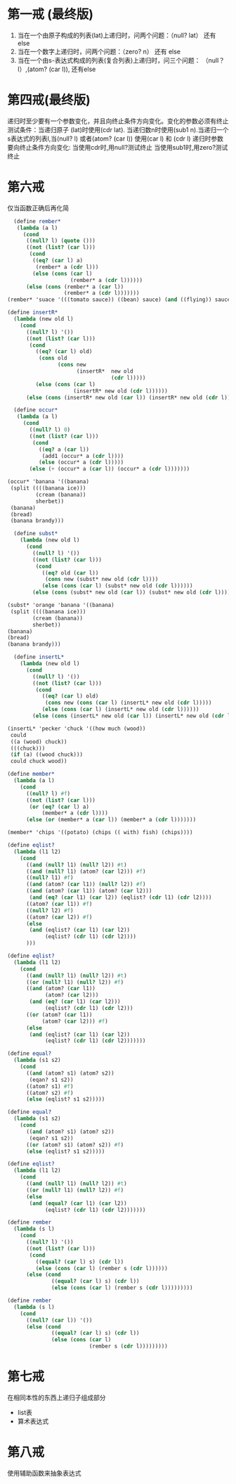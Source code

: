 * 第一戒 (最终版)
1. 当在一个由原子构成的列表(lat)上递归时，问两个问题：（null? lat） 还有 else
2. 当在一个数字上递归时，问两个问题：（zero? n） 还有 else
3. 当在一个由s-表达式构成的列表(复合列表)上递归时，问三个问题： （null？ l）,(atom? (car l)), 还有else


* 第四戒(最终版)

递归时至少要有一个参数变化，并且向终止条件方向变化。变化的参数必须有终止测试条件：当递归原子
(lat)时使用(cdr lat). 当递归数n时使用(sub1 n).当递归一个s表达式的列表l,当(null? l) 或者(atom? (car l)) 使用(car l) 和 (cdr l)
递归时参数要向终止条件方向变化: 当使用cdr时,用null?测试终止
当使用sub1时,用zero?测试终止

* 第六戒
仅当函数正确后再化简


#+begin_src scheme
  (define rember*
   (lambda (a l)
     (cond
      ((null? l) (quote ()))
      ((not (list? (car l)))
       (cond
        ((eq? (car l) a)
         (rember* a (cdr l)))
        (else (cons (car l)
                    (rember* a (cdr l))))))
      (else (cons (rember* a (car l))
                  (rember* a (cdr l)))))))
(rember* 'suace '(((tomato sauce)) ((bean) sauce) (and ((flying)) sauce)))
#+end_src

#+begin_src scheme
(define insertR*
  (lambda (new old l)
    (cond
      ((null? l) '())
      ((not (list? (car l)))
       (cond
         ((eq? (car l) old)
          (cons old
                (cons new
                      (insertR*  new old
                                 (cdr l)))))
         (else (cons (car l)
                     (insertR* new old (cdr l))))))
      (else (cons (insertR* new old (car l)) (insertR* new old (cdr l)))))))
#+end_src
#+begin_src scheme
  (define occur*
   (lambda (a l)
     (cond
       ((null? l) 0)
       ((not (list? (car l)))
        (cond
          ((eq? a (car l))
           (add1 (occur* a (cdr l))))
          (else (occur* a (cdr l)))))
       (else (+ (occur* a (car l)) (occur* a (cdr l)))))))

(occur* 'banana '((banana)
 (split ((((banana ice)))
         (cream (banana))
         sherbet))
 (banana)
 (bread)
 (banana brandy)))
#+end_src

#+begin_src scheme
  (define subst*
    (lambda (new old l)
      (cond
        ((null? l) '())
        ((not (list? (car l)))
         (cond
           ((eq? old (car l))
            (cons new (subst* new old (cdr l))))
           (else (cons (car l) (subst* new old (cdr l))))))
        (else (cons (subst* new old (car l)) (subst* new old (cdr l)))))))

(subst* 'orange 'banana '((banana)
 (split ((((banana ice)))
        (cream (banana))
        sherbet))
(banana)
(bread)
(banana brandy)))
#+end_src

#+begin_src scheme
  (define insertL*
    (lambda (new old l)
      (cond
        ((null? l) '())
        ((not (list? (car l)))
         (cond
           ((eq? (car l) old)
            (cons new (cons (car l) (insertL* new old (cdr l)))))
           (else (cons (car l) (insertL* new old (cdr l))))))
        (else (cons (insertL* new old (car l)) (insertL* new old (cdr l)))))))

(insertL* 'pecker 'chuck '((how much (wood))
 could
 ((a (wood) chuck))
 (((chuck)))
 (if (a) ((wood chuck)))
 could chuck wood))
#+end_src

#+begin_src scheme
(define member*
  (lambda (a l)
    (cond
      ((null? l) #f)
      ((not (list? (car l)))
       (or (eq? (car l) a)
           (member* a (cdr l))))
      (else (or (member* a (car l)) (member* a (cdr l)))))))

(member* 'chips '((potato) (chips (( with) fish) (chips))))
#+end_src

#+begin_src scheme
(define eqlist?
  (lambda (l1 l2)
    (cond
      ((and (null? l1) (null? l2)) #t)
      ((and (null? l1) (atom? (car l2))) #f)
      ((null? l1) #f)
      ((and (atom? (car l1)) (null? l2)) #f)
      ((and (atom? (car l1)) (atom? (car l2)))
       (and (eq? (car l1) (car l2)) (eqlist? (cdr l1) (cdr l2))))
      ((atom? (car l1)) #f)
      ((null? l2) #f)
      ((atom? (car l2)) #f)
      (else
       (and (eqlist? (car l1) (car l2))
            (eqlist? (cdr l1) (cdr l2))))
      )))
#+end_src

#+begin_src scheme
(define eqlist?
  (lambda (l1 l2)
    (cond
      ((and (null? l1) (null? l2)) #t)
      ((or (null? l1) (null? l2)) #f)
      ((and (atom? (car l1))
            (atom? (car l2)))
       (and (eq? (car l1) (car l2)))
            (eqlist? (cdr l1) (cdr l2)))
      ((or (atom? (car l1))
           (atom? (car l2))) #f)
      (else
       (and (eqlist? (car l1) (car l2))
            (eqlist? (cdr l1) (cdr l2)))))))
#+end_src

#+begin_src scheme
(define equal?
  (lambda (s1 s2)
    (cond
      ((and (atom? s1) (atom? s2))
       (eqan? s1 s2))
      ((atom? s1) #f)
      ((atom? s2) #f)
      (else (eqlist? s1 s2)))))
#+end_src

#+begin_src scheme
(define equal?
  (lambda (s1 s2)
    (cond
      ((and (atom? s1) (atom? s2))
       (eqan? s1 s2))
      ((or (atom? s1) (atom? s2)) #f)
      (else (eqlist? s1 s2)))))
#+end_src

#+begin_src scheme
(define eqlist?
  (lambda (l1 l2)
    (cond
      ((and (null? l1) (null? l2)) #t)
      ((or (null? l1) (null? l2)) #f)
      (else
       (and (equal? (car l1) (car l2))
            (eqlist? (cdr l1) (cdr l2)))))))
#+end_src

#+begin_src scheme
(define rember
  (lambda (s l)
    (cond
      ((null? l) '())
      ((not (list? (car l)))
       (cond
         ((equal? (car l) s) (cdr l))
         (else (cons (car l) (rember s (cdr l))))))
      (else (cond
              ((equal? (car l) s) (cdr l))
              (else (cons (car l) (rember s (cdr l)))))))))
#+end_src

#+begin_src scheme
(define rember
  (lambda (s l)
    (cond
      ((null? (car l)) '())
      (else (cond
              ((equal? (car l) s) (cdr l))
              (else (cons (car l)
                          (rember s (cdr l)))))))))
#+end_src
* 第七戒
在相同本性的东西上递归子组成部分
- list表
- 算术表达式
  
* 第八戒
使用辅助函数来抽象表达式
